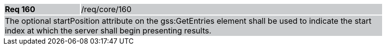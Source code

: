 [width="90%",cols="20%,80%"]
|===
|*Req 160* {set:cellbgcolor:#CACCCE}|/req/core/160
2+|The optional startPosition attribute on the gss:GetEntries element shall be used to indicate the start index at which the server shall begin presenting results.
|===
